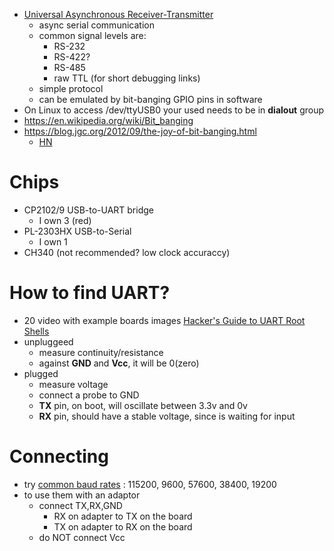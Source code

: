 - [[https://en.wikipedia.org/wiki/Universal_asynchronous_receiver-transmitter][Universal Asynchronous Receiver-Transmitter]]
  - async serial communication
  - common signal levels are:
    - RS-232
    - RS-422?
    - RS-485
    - raw TTL (for short debugging links)
  - simple protocol
  - can be emulated by bit-banging GPIO pins in software

- On Linux to access /dev/ttyUSB0 your used needs to be in *dialout* group
- https://en.wikipedia.org/wiki/Bit_banging
- https://blog.jgc.org/2012/09/the-joy-of-bit-banging.html
  - [[https://news.ycombinator.com/item?id=4521140][HN]]

* Chips

- CP2102/9 USB-to-UART bridge
  - I own 3 (red)
- PL-2303HX USB-to-Serial
  - I own 1
- CH340 (not recommended? low clock accuraccy)

* How to find UART?

- 20 video with example boards images [[https://www.youtube.com/watch?v=01mw0oTHwxg][Hacker's Guide to UART Root Shells]]
- unpluggeed
  - measure continuity/resistance
  - against *GND* and *Vcc*, it will be 0(zero)
- plugged
  - measure voltage
  - connect a probe to GND
  - *TX* pin, on boot, will oscillate between 3.3v and 0v
  - *RX* pin, should have a stable voltage, since is waiting for input

* Connecting

- try [[https://en.wikipedia.org/wiki/Serial_port#Speed][common baud rates]] : 115200, 9600, 57600, 38400, 19200
- to use them with an adaptor
  - connect TX,RX,GND
    - RX on adapter to TX on the board
    - TX on adapter to RX on the board
  - do NOT connect Vcc
